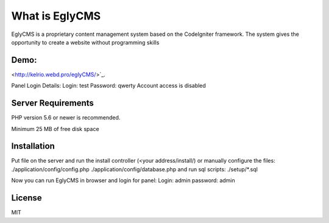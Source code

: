 ###################
What is EglyCMS
###################

EglyCMS is a proprietary content management system based on the CodeIgniter framework. The system gives the opportunity to create a website without programming skills

*****
Demo:
*****

<http://kelrio.webd.pro/eglyCMS/>`_.

Panel Login Details:
Login: test
Password: qwerty
Account access is disabled

*******************
Server Requirements
*******************

PHP version 5.6 or newer is recommended.

Minimum 25 MB of free disk space

************
Installation
************

Put file on the server and run the install controller (<your address/install/) or manually configure the files:
./application/config/config.php
./application/config/database.php
and run sql scripts:
./setup/*.sql

Now you can run EglyCMS in browser and login for panel:
Login: admin
password: admin



*******
License
*******

MIT

